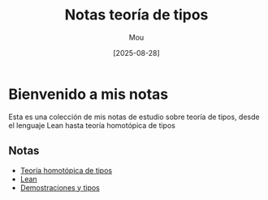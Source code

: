 #+TITLE: Notas teoría de tipos
#+AUTHOR: Mou
#+DATE: [2025-08-28]
#+EXPORT_FILE_NAME: index
#+STARTUP: overview

* Bienvenido a mis notas
Esta es una colección de mis notas de estudio sobre teoría de tipos, desde el lenguaje Lean
hasta teoría homotópica de tipos

** Notas
- [[file:HoTT/index.org][Teoría homotópica de tipos]]
- [[file:Lean/index.org][Lean]]
- [[file:ProofsAndTypes/index.org][Demostraciones y tipos]]
